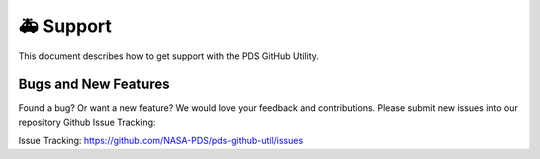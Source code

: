 🚑 Support
===========

This document describes how to get support with the PDS GitHub Utility.


Bugs and New Features
---------------------

Found a bug? Or want a new feature? We would love your feedback and
contributions. Please submit new issues into our repository Github Issue
Tracking:

Issue Tracking: https://github.com/NASA-PDS/pds-github-util/issues


